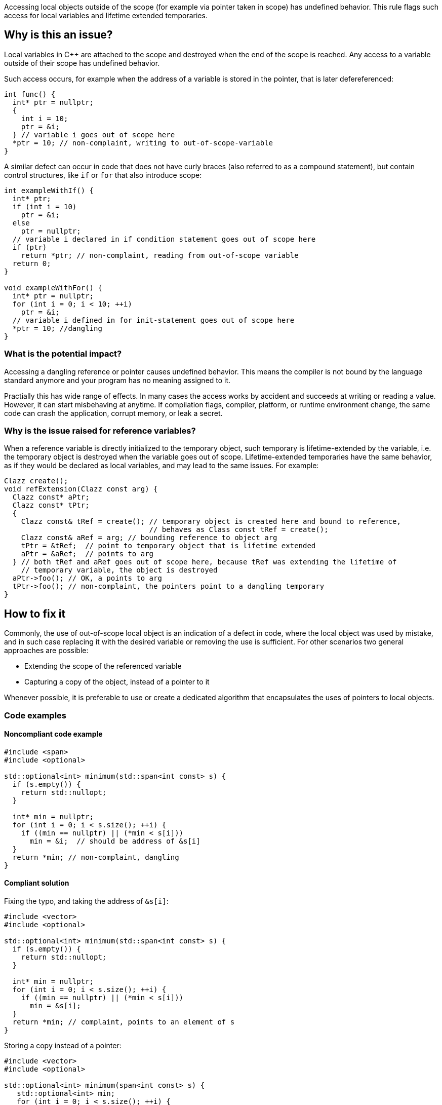 Accessing local objects outside of the scope (for example via pointer
taken in scope) has undefined behavior. This rule flags such access
for local variables and lifetime extended temporaries.

== Why is this an issue?

Local variables in C++ are attached to the scope and destroyed when
the end of the scope is reached. Any access to a variable outside
of their scope has undefined behavior. 

Such access occurs, for example when the address of a variable is
stored in the pointer, that is later defereferenced:

[source,cpp]
----
int func() {
  int* ptr = nullptr;
  {
    int i = 10;
    ptr = &i;
  } // variable i goes out of scope here
  *ptr = 10; // non-complaint, writing to out-of-scope-variable
}
----

A similar defect can occur in code that does not have curly braces
(also referred to as a compound statement), but contain control
structures, like `if` or `for` that also introduce scope:

[source,cpp]
----
int exampleWithIf() {
  int* ptr;
  if (int i = 10)
    ptr = &i;
  else 
    ptr = nullptr;
  // variable i declared in if condition statement goes out of scope here
  if (ptr)
    return *ptr; // non-complaint, reading from out-of-scope variable
  return 0;
}

void exampleWithFor() {
  int* ptr = nullptr;
  for (int i = 0; i < 10; ++i)
    ptr = &i;
  // variable i defined in for init-statement goes out of scope here
  *ptr = 10; //dangling
}
----


=== What is the potential impact?

Accessing a dangling reference or pointer causes undefined behavior.
This means the compiler is not bound by the language standard anymore
 and your program has no meaning assigned to it.

Practially this has wide range of effects.
In many cases the access works by accident and succeeds at writing or
reading a value. However, it can start misbehaving at anytime.
If compilation flags, compiler, platform, or runtime environment change,
the same code can crash the application, corrupt memory, or leak a secret.

=== Why is the issue raised for reference variables?

When a reference variable is directly initialized to the temporary object, 
such temporary is lifetime-extended by the variable, i.e. the temporary
object is destroyed when the variable goes out of scope. 
Lifetime-extended temporaries have the same behavior, as if they would be
declared as local variables, and may lead to the same issues. For example:

[source,cpp]
----
Clazz create();
void refExtension(Clazz const arg) {
  Clazz const* aPtr;
  Clazz const* tPtr;
  {
    Clazz const& tRef = create(); // temporary object is created here and bound to reference,
                                  // behaves as Class const tRef = create();
    Clazz const& aRef = arg; // bounding reference to object arg
    tPtr = &tRef;  // point to temporary object that is lifetime extended
    aPtr = &aRef;  // points to arg
  } // both tRef and aRef goes out of scope here, because tRef was extending the lifetime of 
    // temporary variable, the object is destroyed
  aPtr->foo(); // OK, a points to arg
  tPtr->foo(); // non-complaint, the pointers point to a dangling temporary
}
----

== How to fix it

Commonly, the use of out-of-scope local object is an indication of a defect in code,
where the local object was used by mistake, and in such case replacing it with the
desired variable or removing the use is sufficient. 
For other scenarios two general approaches are possible:

* Extending the scope of the referenced variable
* Capturing a copy of the object, instead of a pointer to it

Whenever possible, it is preferable to use or create a dedicated algorithm that encapsulates the uses of pointers to local objects.

=== Code examples

==== Noncompliant code example

[source,cpp,diff-id=1,diff-type=noncompliant]
----
#include <span>
#include <optional>

std::optional<int> minimum(std::span<int const> s) {
  if (s.empty()) {
    return std::nullopt;
  }

  int* min = nullptr;
  for (int i = 0; i < s.size(); ++i) {
    if ((min == nullptr) || (*min < s[i]))
      min = &i;  // should be address of &s[i]
  }
  return *min; // non-complaint, dangling
}
----

==== Compliant solution

Fixing the typo, and taking the address of `&s[i]`:

[source,cpp,diff-id=1,diff-type=compliant]
----
#include <vector>
#include <optional>

std::optional<int> minimum(std::span<int const> s) {
  if (s.empty()) {
    return std::nullopt;
  }

  int* min = nullptr;
  for (int i = 0; i < s.size(); ++i) {
    if ((min == nullptr) || (*min < s[i]))
      min = &s[i];
  }
  return *min; // complaint, points to an element of s
}
----

Storing a copy instead of a pointer:

[source,cpp]
----
#include <vector>
#include <optional>

std::optional<int> minimum(span<int const> s) {
   std::optional<int> min;
   for (int i = 0; i < s.size(); ++i) {
      if (min.has_value() || (*min < s[i]))
        min = s[i]; 
   }
   return min; // complaint, copy of minimum element
}
----


Using a dedicated algorithm that avoids the need to store the pointer:

[source,cpp]
----
#include <span>
#include <optional>
#include <algorithm>

std::optional<int> minimum(std::span<int const> s) {
  auto it = std::min_element(s.begin(), s.end());
  if (it == s.end())
    return std::nullopt;
  return *it;
}
----

=== Pitfalls

Reducing the number of nested scopes is not always the right solution to fix
the issue, because, for the variables that represent resources (uses RAII idiom),
the scope of the variables plays an important role in the correctness of the program.
As an illustration, let's consider the following example, that uses `std::unique_lock`
that represents a lock of the mutex:

[source,cpp]
----
std::mutex dataMutex;
Data d;

void process() {
  Element e;
  { // scope A
     std::unique_lock<std::mutex> l1(dataMutex); // mutex is locked in constructor
     e = data.fetch();
  } // l1 destructor is called here, and the lock is unlocked

  // do processing of the element
  if (e.finished())
    return;

  { // scope B
    std::unique_lock<std::mutex> l2(dataMutex); // mutex is locedk in constructor
    data.append(std::move(e));
  } // l2 destructor is called free, and the mutex is unlocked

}
----

In the above example, scope `A` and `B` limits the operation that is performed in
the critical section (when the mutex is acquired). 
Removing all nested scopes would lead to deadlock, where `l2` will try to lock 
`dataMutex`, which is already acquired in the same thread by constructor of `l1`.

== Resources

=== Documentation

- C++ reference - https://en.cppreference.com/w/cpp/language/lifetime[Lifetime]
- C++ reference - https://en.cppreference.com/w/cpp/language/raii[RAII]
- C++ reference - https://en.cppreference.com/w/cpp/thread/unique_lock[unique_lock]

=== Articles & blog posts

- Abseil - https://abseil.io/tips/107[Tip of the Week #107: Reference Lifetime Extension]


